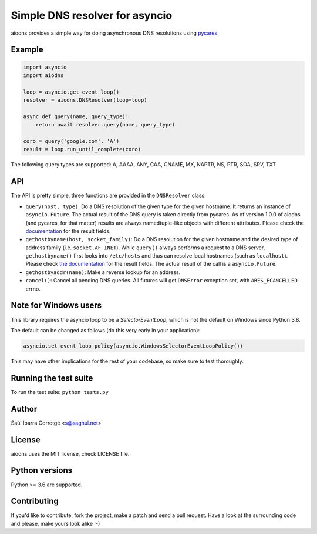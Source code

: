 ===============================
Simple DNS resolver for asyncio
===============================

.. image:: https://badge.fury.io/py/aiodns.png
    :target: https://pypi.org/project/aiodns/

.. image:: https://github.com/saghul/aiodns/workflows/CI/badge.svg
    :target: https://github.com/saghul/aiodns/actions

aiodns provides a simple way for doing asynchronous DNS resolutions using `pycares <https://github.com/saghul/pycares>`_.


Example
=======

.. code:: python

    import asyncio
    import aiodns

    loop = asyncio.get_event_loop()
    resolver = aiodns.DNSResolver(loop=loop)

    async def query(name, query_type):
        return await resolver.query(name, query_type)

    coro = query('google.com', 'A')
    result = loop.run_until_complete(coro)


The following query types are supported: A, AAAA, ANY, CAA, CNAME, MX, NAPTR, NS, PTR, SOA, SRV, TXT.


API
===

The API is pretty simple, three functions are provided in the ``DNSResolver`` class:

* ``query(host, type)``: Do a DNS resolution of the given type for the given hostname. It returns an
  instance of ``asyncio.Future``. The actual result of the DNS query is taken directly from pycares.
  As of version 1.0.0 of aiodns (and pycares, for that matter) results are always namedtuple-like
  objects with different attributes. Please check the `documentation 
  <http://pycares.readthedocs.org/en/latest/channel.html#pycares.Channel.query>`_
  for the result fields.
* ``gethostbyname(host, socket_family)``: Do a DNS resolution for the given
  hostname and the desired type of address family (i.e. ``socket.AF_INET``).
  While ``query()`` always performs a request to a DNS server,
  ``gethostbyname()`` first looks into ``/etc/hosts`` and thus can resolve
  local hostnames (such as ``localhost``).  Please check `the documentation
  <http://pycares.readthedocs.io/en/latest/channel.html#pycares.Channel.gethostbyname>`_
  for the result fields. The actual result of the call is a ``asyncio.Future``.
* ``gethostbyaddr(name)``: Make a reverse lookup for an address.
* ``cancel()``: Cancel all pending DNS queries. All futures will get ``DNSError`` exception set, with
  ``ARES_ECANCELLED`` errno.


Note for Windows users
======================

This library requires the asyncio loop to be a `SelectorEventLoop`, which is not the default on Windows since
Python 3.8.

The default can be changed as follows (do this very early in your application):

.. code:: python

    asyncio.set_event_loop_policy(asyncio.WindowsSelectorEventLoopPolicy())

This may have other implications for the rest of your codebase, so make sure to test thoroughly.


Running the test suite
======================

To run the test suite: ``python tests.py``


Author
======

Saúl Ibarra Corretgé <s@saghul.net>


License
=======

aiodns uses the MIT license, check LICENSE file.


Python versions
===============

Python >= 3.6 are supported.


Contributing
============

If you'd like to contribute, fork the project, make a patch and send a pull
request. Have a look at the surrounding code and please, make yours look
alike :-)
